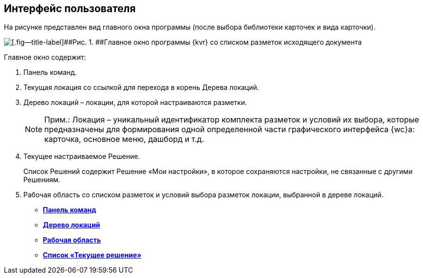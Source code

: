 
== Интерфейс пользователя

На рисунке представлен вид главного окна программы (после выбора библиотеки карточек и вида карточки).

image::dl_ui_main.png[[.fig--title-label]##Рис. 1. ##Главное окно программы {kvr} со списком разметок исходящего документа]

Главное окно содержит:

. Панель команд.
. Текущая локация со ссылкой для перехода в корень Дерева локаций.
. Дерево локаций – локации, для которой настраиваются разметки.
+
[NOTE]
====
[.note__title]#Прим.:# Локация – уникальный идентификатор комплекта разметок и условий их выбора, которые предназначены для формирования одной определенной части графического интерфейса {wc}а: карточка, основное меню, дашборд и т.д.
====
. Текущее настраиваемое Решение.
+
Список Решений содержит Решение «Мои настройки», в которое сохраняются настройки, не связанные с другими Решениям.
. Рабочая область со списком разметок и условий выбора разметок локации, выбранной в дереве локаций.

* *xref:designerlayouts_commandbar.adoc[Панель команд]* +
* *xref:designerlayouts_locations.adoc[Дерево локаций]* +
* *xref:designerlayouts_workspace.adoc[Рабочая область]* +
* *xref:designerlayouts_solutions.adoc[Список «Текущее решение»]* +
